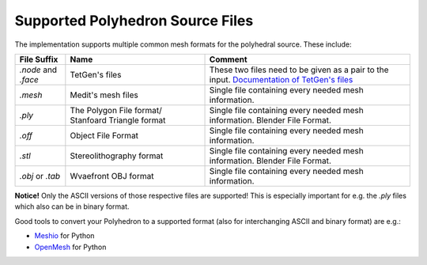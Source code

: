 .. _supported-polyhedron-source-files:

Supported Polyhedron Source Files
=================================

The implementation supports multiple common mesh formats for
the polyhedral source. These include:

====================== ==================================================== ==================================================================================================================================================
File Suffix            Name                                                 Comment
====================== ==================================================== ==================================================================================================================================================
  `.node` and `.face`                     TetGen's files                     These two files need to be given as a pair to the input. `Documentation of TetGen's files <https://wias-berlin.de/software/tetgen/fformats.html>`__
        `.mesh`                         Medit's mesh files                   Single file containing every needed mesh information.
        `.ply`          The Polygon File format/ Stanfoard Triangle format   Single file containing every needed mesh information. Blender File Format.
        `.off`                          Object File Format                   Single file containing every needed mesh information.
        `.stl`                       Stereolithography format                Single file containing every needed mesh information. Blender File Format.
    `.obj` or `.tab`                   Wvaefront OBJ format                  Single file containing every needed mesh information.
====================== ==================================================== ==================================================================================================================================================

**Notice!** Only the ASCII versions of those respective files are supported! This is especially
important for e.g. the `.ply` files which also can be in binary format.

Good tools to convert your Polyhedron to a supported format (also for interchanging
ASCII and binary format) are e.g.:

- `Meshio <https://github.com/nschloe/meshio>`__ for Python
- `OpenMesh <https://openmesh-python.readthedocs.io/en/latest/readwrite.html>`__ for Python
